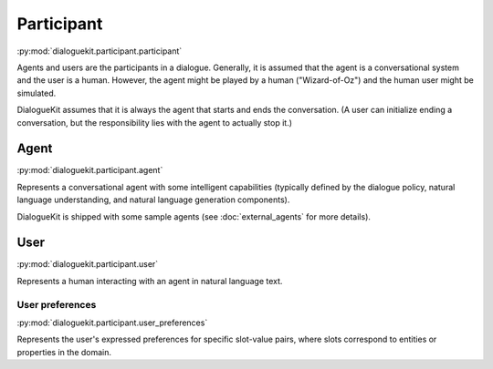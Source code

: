 Participant 
===========

:py:mod:`dialoguekit.participant.participant`

Agents and users are the participants in a dialogue. Generally, it is assumed that the agent is a conversational system and the user is a human.
However, the agent might be played by a human ("Wizard-of-Oz") and the human user might be simulated.

DialogueKit assumes that it is always the agent that starts and ends the conversation. (A user can initialize ending a conversation, but the responsibility lies with the agent to actually stop it.)

Agent
-----

:py:mod:`dialoguekit.participant.agent`

Represents a conversational agent with some intelligent capabilities (typically defined by the dialogue policy, natural language understanding, and natural language generation components).

DialogueKit is shipped with some sample agents (see :doc:`external_agents` for more details).

User 
----

:py:mod:`dialoguekit.participant.user`

Represents a human interacting with an agent in natural language text.

User preferences
^^^^^^^^^^^^^^^^

:py:mod:`dialoguekit.participant.user_preferences`

Represents the user's expressed preferences for specific slot-value pairs, where slots correspond to entities or properties in the domain.
